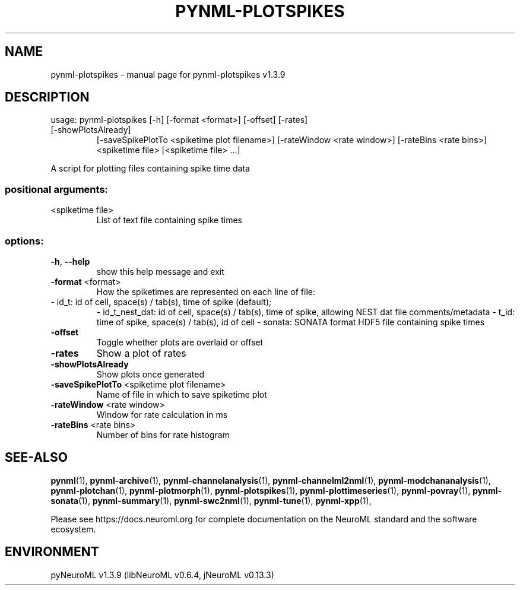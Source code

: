 .\" DO NOT MODIFY THIS FILE!  It was generated by help2man 1.49.3.
.TH PYNML-PLOTSPIKES "1" "September 2024" "pynml-plotspikes v1.3.9" "User Commands"
.SH NAME
pynml-plotspikes \- manual page for pynml-plotspikes v1.3.9
.SH DESCRIPTION
usage: pynml\-plotspikes [\-h] [\-format <format>] [\-offset] [\-rates]
.TP
[\-showPlotsAlready]
[\-saveSpikePlotTo <spiketime plot filename>]
[\-rateWindow <rate window>] [\-rateBins <rate bins>]
<spiketime file> [<spiketime file> ...]
.PP
A script for plotting files containing spike time data
.SS "positional arguments:"
.TP
<spiketime file>
List of text file containing spike times
.SS "options:"
.TP
\fB\-h\fR, \fB\-\-help\fR
show this help message and exit
.TP
\fB\-format\fR <format>
How the spiketimes are represented on each line of file:
.TP
\- id_t: id of cell, space(s) / tab(s), time of spike (default);
\- id_t_nest_dat: id of cell, space(s) / tab(s), time of spike, allowing NEST dat file comments/metadata
\- t_id: time of spike, space(s) / tab(s), id of cell
\- sonata: SONATA format HDF5 file containing spike times
.TP
\fB\-offset\fR
Toggle whether plots are overlaid or offset
.TP
\fB\-rates\fR
Show a plot of rates
.TP
\fB\-showPlotsAlready\fR
Show plots once generated
.TP
\fB\-saveSpikePlotTo\fR <spiketime plot filename>
Name of file in which to save spiketime plot
.TP
\fB\-rateWindow\fR <rate window>
Window for rate calculation in ms
.TP
\fB\-rateBins\fR <rate bins>
Number of bins for rate histogram
.SH "SEE-ALSO"
.BR pynml (1),
.BR pynml-archive (1),
.BR pynml-channelanalysis (1),
.BR pynml-channelml2nml (1),
.BR pynml-modchananalysis (1),
.BR pynml-plotchan (1),
.BR pynml-plotmorph (1),
.BR pynml-plotspikes (1),
.BR pynml-plottimeseries (1),
.BR pynml-povray (1),
.BR pynml-sonata (1),
.BR pynml-summary (1),
.BR pynml-swc2nml (1),
.BR pynml-tune (1),
.BR pynml-xpp (1),
.PP
Please see https://docs.neuroml.org for complete documentation on the NeuroML standard and the software ecosystem.
.SH ENVIRONMENT
.PP
pyNeuroML v1.3.9 (libNeuroML v0.6.4, jNeuroML v0.13.3)
